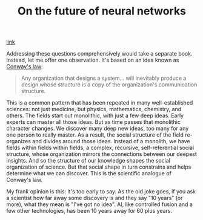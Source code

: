 #+title: On the future of neural networks

[[http://neuralnetworksanddeeplearning.com/chap6.html#on_the_future_of_neural_networks][link]]

Addressing these questions comprehensively would take a separate book. Instead, let me offer one observation. It's based on an idea known as [[http://en.wikipedia.org/wiki/Conway%27s_law][Conway's law]]:

#+BEGIN_QUOTE
Any organization that designs a system... will inevitably produce a design whose structure is a copy of the organization's communication structure.
#+END_QUOTE

This is a common pattern that has been repeated in many well-established sciences: not just medicine, but physics, mathematics, chemistry, and others. The fields start out monolithic, with just a few deep ideas. Early experts can master all those ideas. But as time passes that monolithic character changes. We discover many deep new ideas, too many for any one person to really master. As a result, the social structure of the field re-organizes and divides around those ideas. Instead of a monolith, we have fields within fields within fields, a complex, recursive, self-referential social structure, whose organization mirrors the connections between our deepest insights. And so the structure of our knowledge shapes the social organization of science. But that social shape in turn constrains and helps determine what we can discover. This is the scientific analogue of Conway's law.

My frank opinion is this: it's too early to say. As the old joke goes, if you ask a scientist how far away some discovery is and they say "10 years" (or more), what they mean is "I've got no idea". AI, like controlled fusion and a few other technologies, has been 10 years away for 60 plus years.
